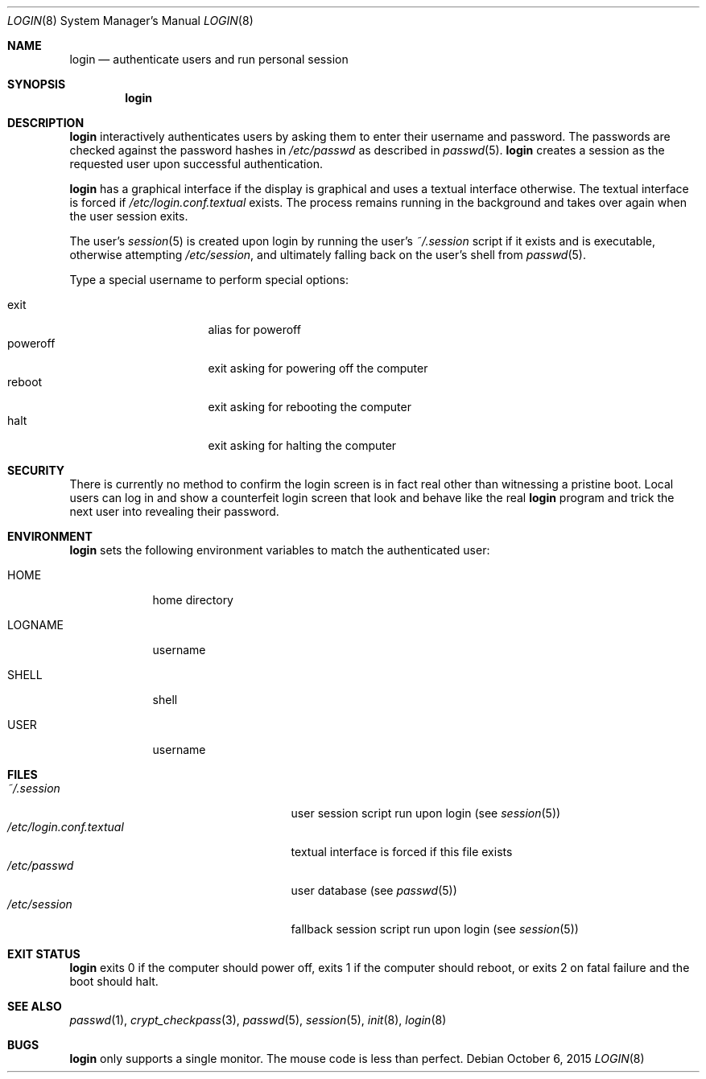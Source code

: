 .Dd October 6, 2015
.Dt LOGIN 8
.Os
.Sh NAME
.Nm login
.Nd authenticate users and run personal session
.Sh SYNOPSIS
.Nm login
.Sh DESCRIPTION
.Nm login
interactively authenticates users by asking them to enter their username and
password.
The passwords are checked against the password hashes in
.Pa /etc/passwd
as described in
.Xr passwd 5 .
.Nm login
creates a session as the requested user upon successful authentication.
.Pp
.Nm login
has a graphical interface if the display is graphical and uses a textual
interface otherwise.
The textual interface is forced if
.Pa /etc/login.conf.textual
exists.
The process remains running in the background and takes over again when the user
session exits.
.Pp
The user's
.Xr session 5
is created upon login by running the user's
.Pa ~/.session
script if it exists and is executable, otherwise attempting
.Pa /etc/session ,
and ultimately falling back on the user's shell from
.Xr passwd 5 .
.Pp
Type a special username to perform special options:
.Pp
.Bl -tag -width "poweroff" -compact -offset indent
.It exit
alias for poweroff
.It poweroff
exit asking for powering off the computer
.It reboot
exit asking for rebooting the computer
.It halt
exit asking for halting the computer
.El
.Sh SECURITY
There is currently no method to confirm the login screen is in fact real other
than witnessing a pristine boot.
Local users can log in and show a counterfeit login screen that look and behave
like the real
.Nm login
program and trick the next user into revealing their password.
.Sh ENVIRONMENT
.Nm login
sets the following environment variables to match the authenticated user:
.Bl -tag -width "LOGNAME"
.It Ev HOME
home directory
.It Ev LOGNAME
username
.It Ev SHELL
shell
.It Ev USER
username
.El
.Sh FILES
.Bl -tag -width "/etc/login.conf.textual" -compact
.It Pa ~/.session
user session script run upon login (see
.Xr session 5 )
.It Pa /etc/login.conf.textual
textual interface is forced if this file exists
.It Pa /etc/passwd
user database (see
.Xr passwd 5 )
.It Pa /etc/session
fallback session script run upon login (see
.Xr session 5 )
.El
.Sh EXIT STATUS
.Nm login
exits 0 if the computer should power off, exits 1 if the computer should
reboot, or exits 2 on fatal failure and the boot should halt.
.Sh SEE ALSO
.Xr passwd 1 ,
.Xr crypt_checkpass 3 ,
.Xr passwd 5 ,
.Xr session 5 ,
.Xr init 8 ,
.Xr login 8
.Sh BUGS
.Nm login
only supports a single monitor.
The mouse code is less than perfect.
